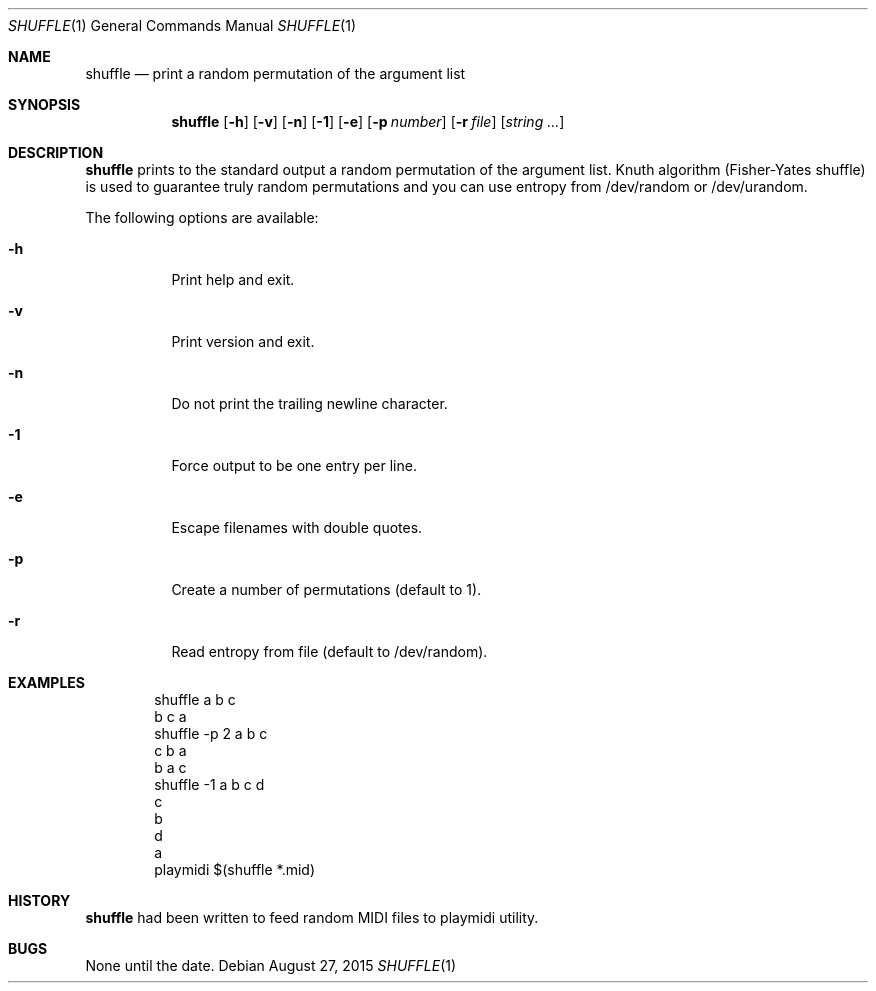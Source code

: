 .\"-
.\" Copyright © 2000-2015 Rudá Moura <ruda.moura@gmail.com>
.\"
.Dd August 27, 2015
.Dt SHUFFLE 1
.Os
.Sh NAME
.Nm shuffle
.Nd print a random permutation of the argument list
.Sh SYNOPSIS
.Nm
.Op Fl h
.Op Fl v
.Op Fl n
.Op Fl 1
.Op Fl e
.Op Fl p Ar number
.Op Fl r Ar file
.Op Ar string ...
.Sh DESCRIPTION
.Nm
prints to the standard output a random permutation of the argument list.
Knuth algorithm (Fisher-Yates shuffle) is used to guarantee truly random permutations
and you can use entropy from /dev/random or /dev/urandom.
.Pp
The following options are available:
.Bl -tag -width Ds
.It Fl h
Print  help and exit.
.It Fl v
Print version and exit.
.It Fl n
Do not print the trailing newline character.
.It Fl 1
Force output to be one entry per line.
.It Fl e
Escape filenames with double quotes.
.It Fl p
Create a number of permutations (default to 1).
.It Fl r
Read entropy from file (default to /dev/random).
.El
.Sh EXAMPLES
.Bd -literal -offset indent
shuffle a b c
b c a
shuffle -p 2 a b c
c b a
b a c
shuffle -1 a b c d
c
b
d
a
playmidi $(shuffle *.mid)
.Ed
.Sh HISTORY
.Nm
had been written to feed random MIDI files to playmidi utility.
.Sh BUGS
None until the date.
